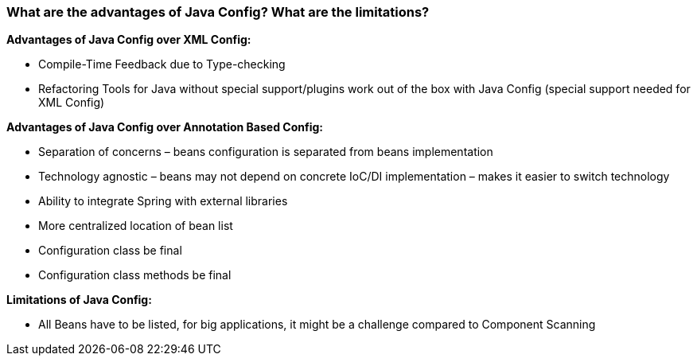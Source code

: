 === What are the advantages of Java Config? What are the limitations?

**Advantages of Java Config over XML Config:**

- Compile-Time Feedback due to Type-checking
- Refactoring Tools for Java without special support/plugins work out of the box with Java
Config (special support needed for XML Config)

**Advantages of Java Config over Annotation Based Config:**

- Separation of concerns – beans configuration is separated from beans implementation
- Technology agnostic – beans may not depend on concrete IoC/DI implementation – makes it
easier to switch technology
- Ability to integrate Spring with external libraries
- More centralized location of bean list
- Configuration class be final
- Configuration class methods be final

**Limitations of Java Config:**

- All Beans have to be listed, for big applications, it might be a challenge compared to
Component Scanning